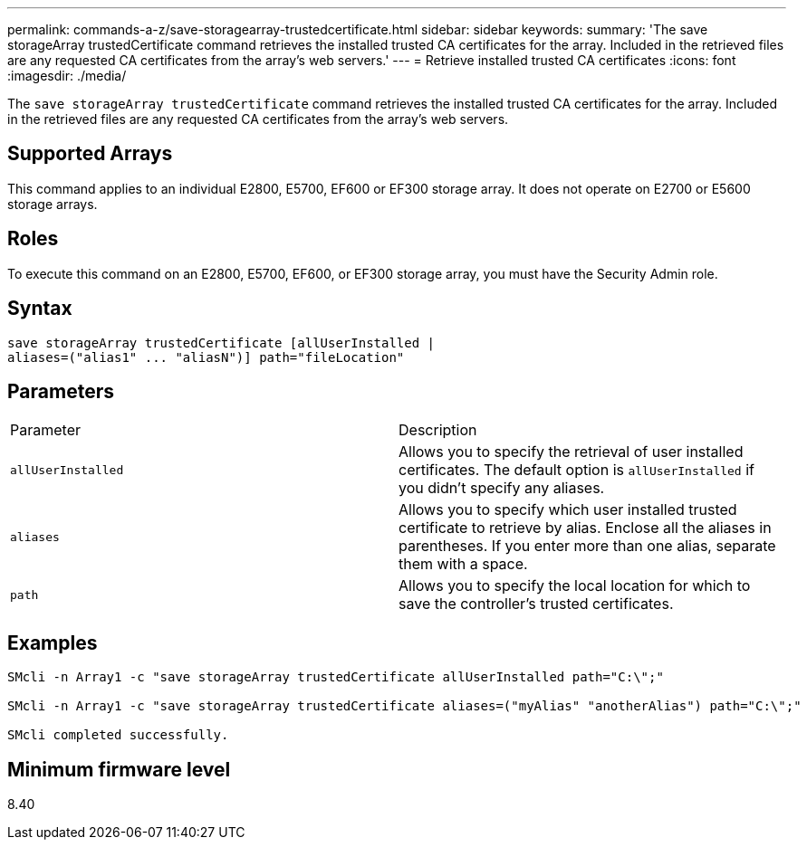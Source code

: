 ---
permalink: commands-a-z/save-storagearray-trustedcertificate.html
sidebar: sidebar
keywords: 
summary: 'The save storageArray trustedCertificate command retrieves the installed trusted CA certificates for the array. Included in the retrieved files are any requested CA certificates from the array’s web servers.'
---
= Retrieve installed trusted CA certificates
:icons: font
:imagesdir: ./media/

[.lead]
The `save storageArray trustedCertificate` command retrieves the installed trusted CA certificates for the array. Included in the retrieved files are any requested CA certificates from the array's web servers.

== Supported Arrays

This command applies to an individual E2800, E5700, EF600 or EF300 storage array. It does not operate on E2700 or E5600 storage arrays.

== Roles

To execute this command on an E2800, E5700, EF600, or EF300 storage array, you must have the Security Admin role.

== Syntax

----

save storageArray trustedCertificate [allUserInstalled |
aliases=("alias1" ... "aliasN")] path="fileLocation"
----

== Parameters

|===
| Parameter| Description
a|
`allUserInstalled`
a|
Allows you to specify the retrieval of user installed certificates. The default option is `allUserInstalled` if you didn't specify any aliases.
a|
`aliases`
a|
Allows you to specify which user installed trusted certificate to retrieve by alias. Enclose all the aliases in parentheses. If you enter more than one alias, separate them with a space.
a|
`path`
a|
Allows you to specify the local location for which to save the controller's trusted certificates.
|===

== Examples

----

SMcli -n Array1 -c "save storageArray trustedCertificate allUserInstalled path="C:\";"

SMcli -n Array1 -c "save storageArray trustedCertificate aliases=("myAlias" "anotherAlias") path="C:\";"

SMcli completed successfully.
----

== Minimum firmware level

8.40
